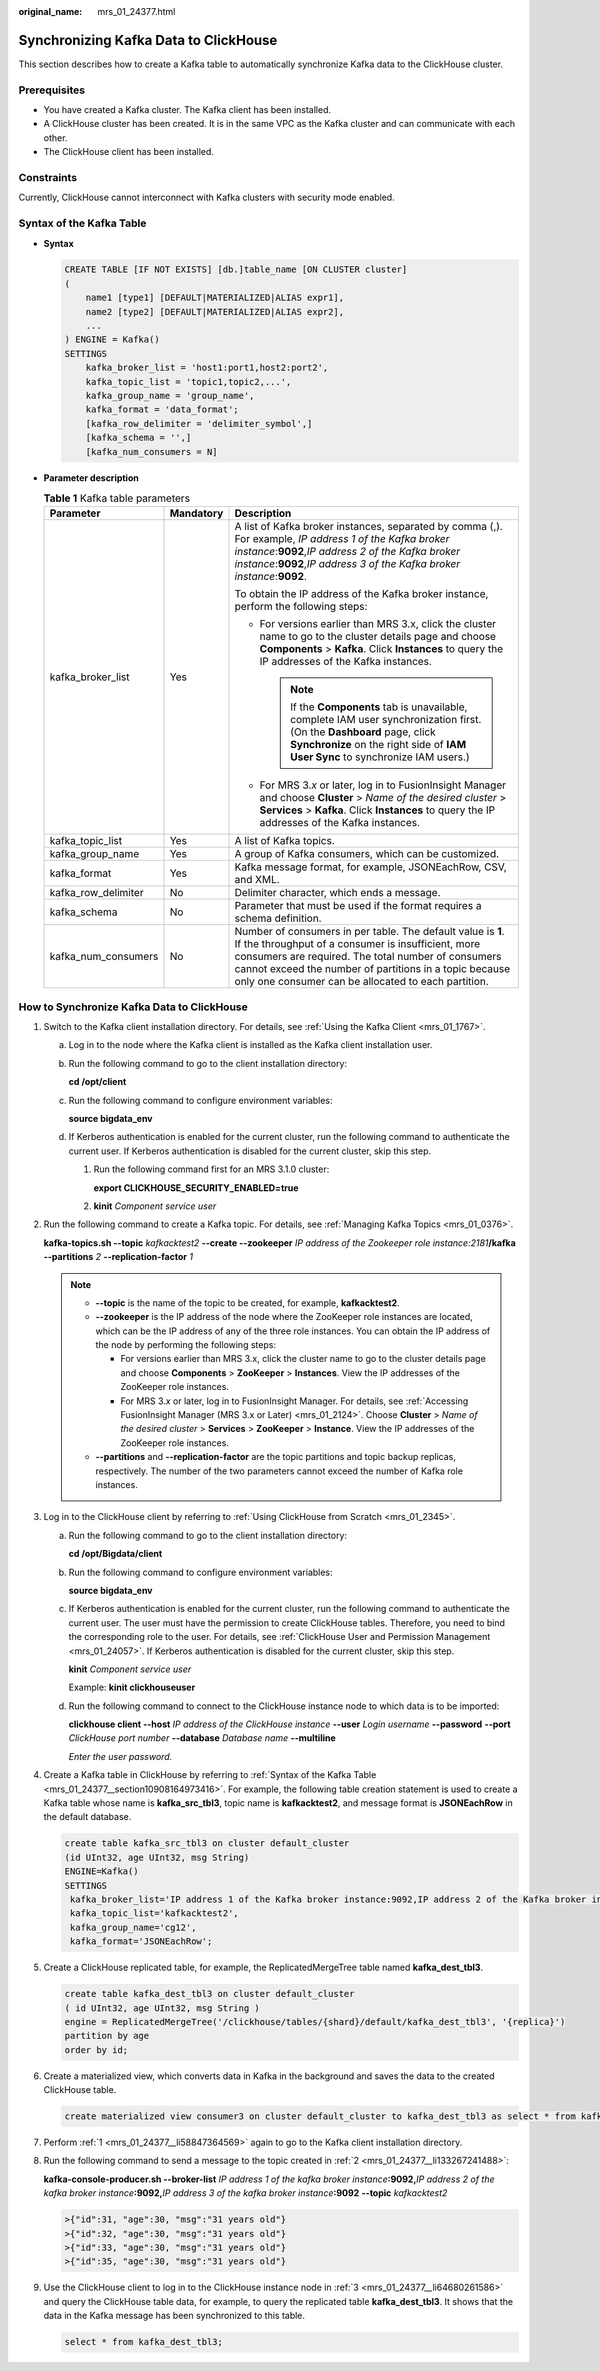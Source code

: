 :original_name: mrs_01_24377.html

.. _mrs_01_24377:

Synchronizing Kafka Data to ClickHouse
======================================

This section describes how to create a Kafka table to automatically synchronize Kafka data to the ClickHouse cluster.

Prerequisites
-------------

-  You have created a Kafka cluster. The Kafka client has been installed.
-  A ClickHouse cluster has been created. It is in the same VPC as the Kafka cluster and can communicate with each other.
-  The ClickHouse client has been installed.

Constraints
-----------

Currently, ClickHouse cannot interconnect with Kafka clusters with security mode enabled.

.. _mrs_01_24377__section10908164973416:

Syntax of the Kafka Table
-------------------------

-  **Syntax**

   .. code-block::

      CREATE TABLE [IF NOT EXISTS] [db.]table_name [ON CLUSTER cluster]
      (
          name1 [type1] [DEFAULT|MATERIALIZED|ALIAS expr1],
          name2 [type2] [DEFAULT|MATERIALIZED|ALIAS expr2],
          ...
      ) ENGINE = Kafka()
      SETTINGS
          kafka_broker_list = 'host1:port1,host2:port2',
          kafka_topic_list = 'topic1,topic2,...',
          kafka_group_name = 'group_name',
          kafka_format = 'data_format';
          [kafka_row_delimiter = 'delimiter_symbol',]
          [kafka_schema = '',]
          [kafka_num_consumers = N]

-  **Parameter description**

   .. table:: **Table 1** Kafka table parameters

      +-----------------------+-----------------------+-------------------------------------------------------------------------------------------------------------------------------------------------------------------------------------------------------------------------------------------------------------------------------------------+
      | Parameter             | Mandatory             | Description                                                                                                                                                                                                                                                                               |
      +=======================+=======================+===========================================================================================================================================================================================================================================================================================+
      | kafka_broker_list     | Yes                   | A list of Kafka broker instances, separated by comma (,). For example, *IP address 1 of the Kafka broker instance*:**9092**,\ *IP address 2 of the Kafka broker instance*:**9092**,\ *IP address 3 of the Kafka broker instance*:**9092**.                                                |
      |                       |                       |                                                                                                                                                                                                                                                                                           |
      |                       |                       | To obtain the IP address of the Kafka broker instance, perform the following steps:                                                                                                                                                                                                       |
      |                       |                       |                                                                                                                                                                                                                                                                                           |
      |                       |                       | -  For versions earlier than MRS 3.x, click the cluster name to go to the cluster details page and choose **Components** > **Kafka**. Click **Instances** to query the IP addresses of the Kafka instances.                                                                               |
      |                       |                       |                                                                                                                                                                                                                                                                                           |
      |                       |                       |    .. note::                                                                                                                                                                                                                                                                              |
      |                       |                       |                                                                                                                                                                                                                                                                                           |
      |                       |                       |       If the **Components** tab is unavailable, complete IAM user synchronization first. (On the **Dashboard** page, click **Synchronize** on the right side of **IAM User Sync** to synchronize IAM users.)                                                                              |
      |                       |                       |                                                                                                                                                                                                                                                                                           |
      |                       |                       | -  For MRS 3.\ *x* or later, log in to FusionInsight Manager and choose **Cluster** > *Name of the desired cluster* > **Services** > **Kafka**. Click **Instances** to query the IP addresses of the Kafka instances.                                                                     |
      +-----------------------+-----------------------+-------------------------------------------------------------------------------------------------------------------------------------------------------------------------------------------------------------------------------------------------------------------------------------------+
      | kafka_topic_list      | Yes                   | A list of Kafka topics.                                                                                                                                                                                                                                                                   |
      +-----------------------+-----------------------+-------------------------------------------------------------------------------------------------------------------------------------------------------------------------------------------------------------------------------------------------------------------------------------------+
      | kafka_group_name      | Yes                   | A group of Kafka consumers, which can be customized.                                                                                                                                                                                                                                      |
      +-----------------------+-----------------------+-------------------------------------------------------------------------------------------------------------------------------------------------------------------------------------------------------------------------------------------------------------------------------------------+
      | kafka_format          | Yes                   | Kafka message format, for example, JSONEachRow, CSV, and XML.                                                                                                                                                                                                                             |
      +-----------------------+-----------------------+-------------------------------------------------------------------------------------------------------------------------------------------------------------------------------------------------------------------------------------------------------------------------------------------+
      | kafka_row_delimiter   | No                    | Delimiter character, which ends a message.                                                                                                                                                                                                                                                |
      +-----------------------+-----------------------+-------------------------------------------------------------------------------------------------------------------------------------------------------------------------------------------------------------------------------------------------------------------------------------------+
      | kafka_schema          | No                    | Parameter that must be used if the format requires a schema definition.                                                                                                                                                                                                                   |
      +-----------------------+-----------------------+-------------------------------------------------------------------------------------------------------------------------------------------------------------------------------------------------------------------------------------------------------------------------------------------+
      | kafka_num_consumers   | No                    | Number of consumers in per table. The default value is **1**. If the throughput of a consumer is insufficient, more consumers are required. The total number of consumers cannot exceed the number of partitions in a topic because only one consumer can be allocated to each partition. |
      +-----------------------+-----------------------+-------------------------------------------------------------------------------------------------------------------------------------------------------------------------------------------------------------------------------------------------------------------------------------------+

How to Synchronize Kafka Data to ClickHouse
-------------------------------------------

#. .. _mrs_01_24377__li58847364569:

   Switch to the Kafka client installation directory. For details, see :ref:`Using the Kafka Client <mrs_01_1767>`.

   a. Log in to the node where the Kafka client is installed as the Kafka client installation user.

   b. Run the following command to go to the client installation directory:

      **cd /opt/client**

   c. Run the following command to configure environment variables:

      **source bigdata_env**

   d. If Kerberos authentication is enabled for the current cluster, run the following command to authenticate the current user. If Kerberos authentication is disabled for the current cluster, skip this step.

      #. Run the following command first for an MRS 3.1.0 cluster:

         **export CLICKHOUSE_SECURITY_ENABLED=true**

      #. **kinit** *Component service user*

#. .. _mrs_01_24377__li133267241488:

   Run the following command to create a Kafka topic. For details, see :ref:`Managing Kafka Topics <mrs_01_0376>`.

   **kafka-topics.sh --topic** *kafkacktest2* **--create --zookeeper** *IP address of the Zookeeper role instance:2181*\ **/kafka --partitions** *2* **--replication-factor** *1*

   .. note::

      -  **--topic** is the name of the topic to be created, for example, **kafkacktest2**.
      -  **--zookeeper** is the IP address of the node where the ZooKeeper role instances are located, which can be the IP address of any of the three role instances. You can obtain the IP address of the node by performing the following steps:

         -  For versions earlier than MRS 3.x, click the cluster name to go to the cluster details page and choose **Components** > **ZooKeeper** > **Instances**. View the IP addresses of the ZooKeeper role instances.
         -  For MRS 3.\ *x* or later, log in to FusionInsight Manager. For details, see :ref:`Accessing FusionInsight Manager (MRS 3.x or Later) <mrs_01_2124>`. Choose **Cluster** > *Name of the desired cluster* > **Services** > **ZooKeeper** > **Instance**. View the IP addresses of the ZooKeeper role instances.

      -  **--partitions** and **--replication-factor** are the topic partitions and topic backup replicas, respectively. The number of the two parameters cannot exceed the number of Kafka role instances.

#. .. _mrs_01_24377__li64680261586:

   Log in to the ClickHouse client by referring to :ref:`Using ClickHouse from Scratch <mrs_01_2345>`.

   a. Run the following command to go to the client installation directory:

      **cd /opt/Bigdata/client**

   b. Run the following command to configure environment variables:

      **source bigdata_env**

   c. If Kerberos authentication is enabled for the current cluster, run the following command to authenticate the current user. The user must have the permission to create ClickHouse tables. Therefore, you need to bind the corresponding role to the user. For details, see :ref:`ClickHouse User and Permission Management <mrs_01_24057>`. If Kerberos authentication is disabled for the current cluster, skip this step.

      **kinit** *Component service user*

      Example: **kinit clickhouseuser**

   d. Run the following command to connect to the ClickHouse instance node to which data is to be imported:

      **clickhouse client --host** *IP address of the ClickHouse instance* **--user** *Login username* **--password** **--port** *ClickHouse port number* **--database** *Database name* **--multiline**

      *Enter the user password.*

#. Create a Kafka table in ClickHouse by referring to :ref:`Syntax of the Kafka Table <mrs_01_24377__section10908164973416>`. For example, the following table creation statement is used to create a Kafka table whose name is **kafka_src_tbl3**, topic name is **kafkacktest2**, and message format is **JSONEachRow** in the default database.

   .. code-block::

      create table kafka_src_tbl3 on cluster default_cluster
      (id UInt32, age UInt32, msg String)
      ENGINE=Kafka()
      SETTINGS
       kafka_broker_list='IP address 1 of the Kafka broker instance:9092,IP address 2 of the Kafka broker instance:9092,IP address 3 of the Kafka broker instance:9092',
       kafka_topic_list='kafkacktest2',
       kafka_group_name='cg12',
       kafka_format='JSONEachRow';

#. Create a ClickHouse replicated table, for example, the ReplicatedMergeTree table named **kafka_dest_tbl3**.

   .. code-block::

      create table kafka_dest_tbl3 on cluster default_cluster
      ( id UInt32, age UInt32, msg String )
      engine = ReplicatedMergeTree('/clickhouse/tables/{shard}/default/kafka_dest_tbl3', '{replica}')
      partition by age
      order by id;

#. Create a materialized view, which converts data in Kafka in the background and saves the data to the created ClickHouse table.

   .. code-block::

      create materialized view consumer3 on cluster default_cluster to kafka_dest_tbl3 as select * from kafka_src_tbl3;

#. Perform :ref:`1 <mrs_01_24377__li58847364569>` again to go to the Kafka client installation directory.

#. Run the following command to send a message to the topic created in :ref:`2 <mrs_01_24377__li133267241488>`:

   **kafka-console-producer.sh --broker-list** *IP address 1 of the kafka broker instance*\ **:9092,**\ *IP address 2 of the kafka broker instance*\ **:9092,**\ *IP address 3 of the kafka broker instance*\ **:9092** **--topic** *kafkacktest2*

   .. code-block::

      >{"id":31, "age":30, "msg":"31 years old"}
      >{"id":32, "age":30, "msg":"31 years old"}
      >{"id":33, "age":30, "msg":"31 years old"}
      >{"id":35, "age":30, "msg":"31 years old"}

#. Use the ClickHouse client to log in to the ClickHouse instance node in :ref:`3 <mrs_01_24377__li64680261586>` and query the ClickHouse table data, for example, to query the replicated table **kafka_dest_tbl3**. It shows that the data in the Kafka message has been synchronized to this table.

   .. code-block::

      select * from kafka_dest_tbl3;

   |image1|

.. |image1| image:: /_static/images/en-us_image_0000001437950709.png
